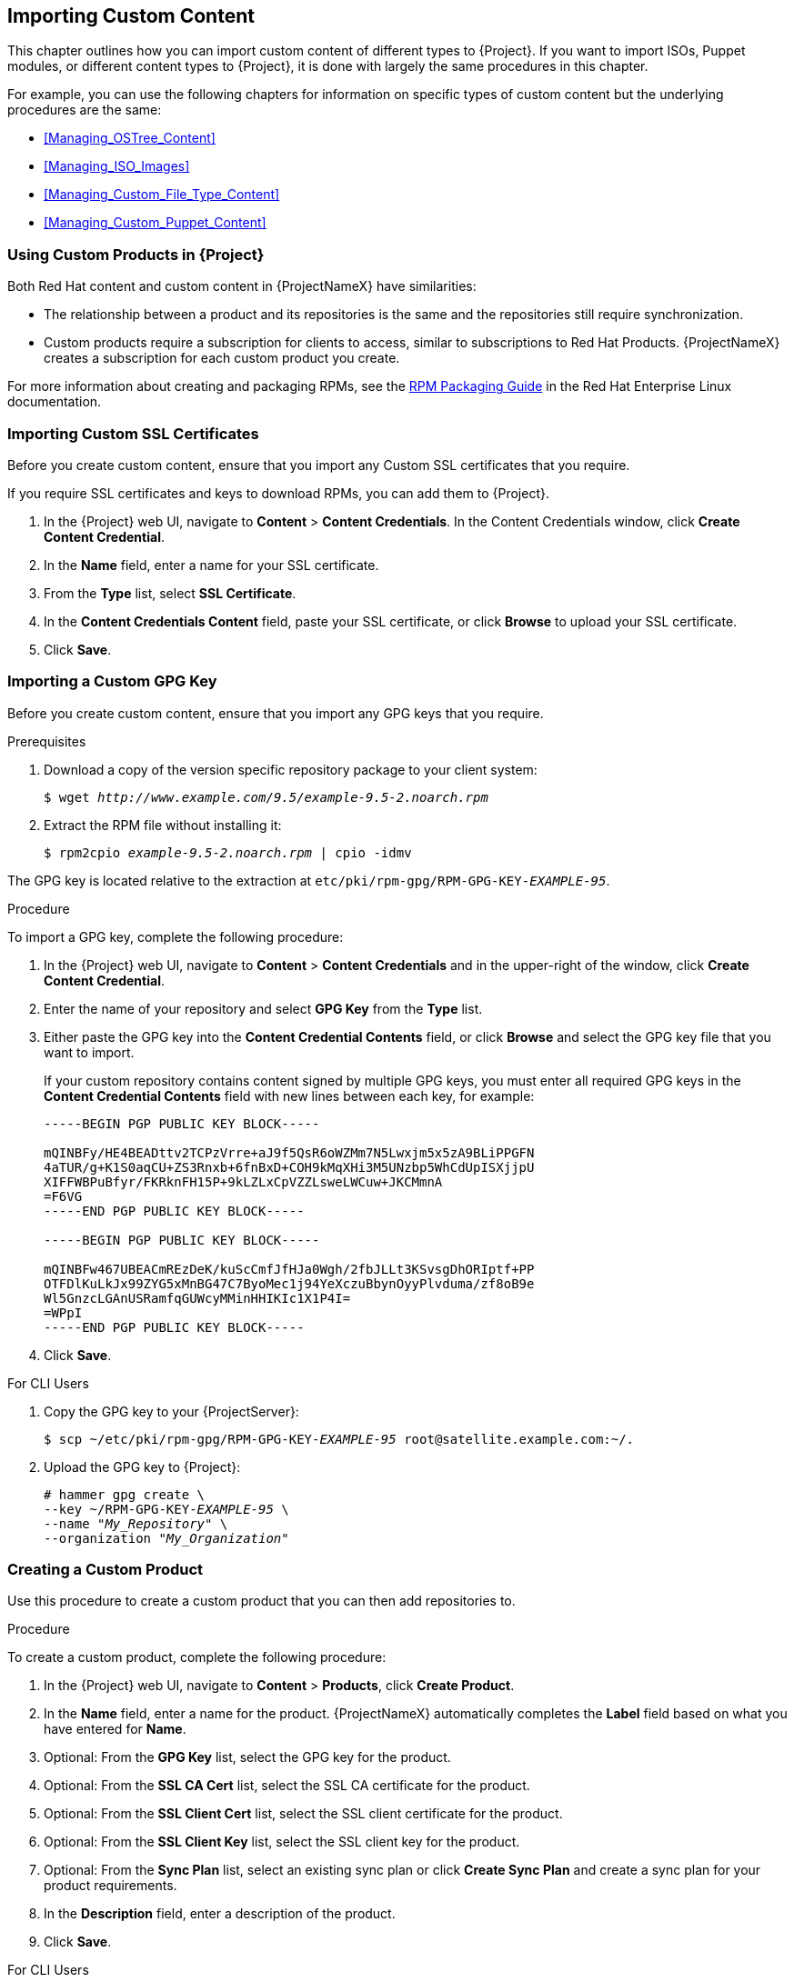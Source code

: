 [[Importing_Custom_Content]]
== Importing Custom Content

This chapter outlines how you can import custom content of different types to {Project}. If you want to import ISOs, Puppet modules, or different content types to {Project}, it is done with largely the same procedures in this chapter.

For example, you can use the following chapters for information on specific types of custom content but the underlying procedures are the same:

* xref:Managing_OSTree_Content[]
* xref:Managing_ISO_Images[]
* xref:Managing_Custom_File_Type_Content[]
* xref:Managing_Custom_Puppet_Content[]

[[Using_Custom_Products_in_Satellite]]
=== Using Custom Products in {Project}

Both Red Hat content and custom content in {ProjectNameX} have similarities:

  - The relationship between a product and its repositories is the same and the repositories still require synchronization.
  - Custom products require a subscription for clients to access, similar to subscriptions to Red Hat Products. {ProjectNameX} creates a subscription for each custom product you create.

For more information about creating and packaging RPMs, see the https://access.redhat.com/documentation/en-us/red_hat_enterprise_linux/7/html-single/rpm_packaging_guide/[RPM Packaging Guide] in the Red{nbsp}Hat Enterprise Linux documentation.

[[Importing_Custom_Content-Importing_Custom_SSL_Certificates]]
=== Importing Custom SSL Certificates

Before you create custom content, ensure that you import any Custom SSL certificates that you require.

If you require SSL certificates and keys to download RPMs, you can add them to {Project}.

. In the {Project} web UI, navigate to *Content* > *Content Credentials*. In the Content Credentials window, click *Create Content Credential*.
. In the *Name* field, enter a name for your SSL certificate.
. From the *Type* list, select *SSL Certificate*.
. In the *Content Credentials Content* field, paste your SSL certificate, or click *Browse* to upload your SSL certificate.
. Click *Save*.


[[Importing_Custom_Content-Importing_a_Custom_GPG_Key]]
=== Importing a Custom GPG Key

Before you create custom content, ensure that you import any GPG keys that you require.

.Prerequisites

. Download a copy of the version specific repository package to your client system:
+
[options="nowrap" subs="+quotes"]
----
$ wget _http://www.example.com/9.5/example-9.5-2.noarch.rpm_
----
+
. Extract the RPM file without installing it:
+
[options="nowrap" subs="+quotes"]
----
$ rpm2cpio _example-9.5-2.noarch.rpm_ | cpio -idmv
----

The GPG key is located relative to the extraction at `etc/pki/rpm-gpg/RPM-GPG-KEY-_EXAMPLE-95_`.

.Procedure

To import a GPG key, complete the following procedure:

. In the {Project} web UI, navigate to *Content* > *Content Credentials* and in the upper-right of the window, click *Create Content Credential*.
. Enter the name of your repository and select *GPG Key* from the *Type* list.
. Either paste the GPG key into the *Content Credential Contents* field, or click *Browse* and select the GPG key file that you want to import.
+
If your custom repository contains content signed by multiple GPG keys, you must enter all required GPG keys in the *Content Credential Contents* field with new lines between each key, for example:
+
----
-----BEGIN PGP PUBLIC KEY BLOCK-----

mQINBFy/HE4BEADttv2TCPzVrre+aJ9f5QsR6oWZMm7N5Lwxjm5x5zA9BLiPPGFN
4aTUR/g+K1S0aqCU+ZS3Rnxb+6fnBxD+COH9kMqXHi3M5UNzbp5WhCdUpISXjjpU
XIFFWBPuBfyr/FKRknFH15P+9kLZLxCpVZZLsweLWCuw+JKCMmnA
=F6VG
-----END PGP PUBLIC KEY BLOCK-----

-----BEGIN PGP PUBLIC KEY BLOCK-----

mQINBFw467UBEACmREzDeK/kuScCmfJfHJa0Wgh/2fbJLLt3KSvsgDhORIptf+PP
OTFDlKuLkJx99ZYG5xMnBG47C7ByoMec1j94YeXczuBbynOyyPlvduma/zf8oB9e
Wl5GnzcLGAnUSRamfqGUWcyMMinHHIKIc1X1P4I=
=WPpI
-----END PGP PUBLIC KEY BLOCK-----
----
. Click *Save*.

.For CLI Users

. Copy the GPG key to your {ProjectServer}:
+
[options="nowrap" subs="+quotes"]
----
$ scp ~/etc/pki/rpm-gpg/RPM-GPG-KEY-_EXAMPLE-95_ root@satellite.example.com:~/.
----
+
. Upload the GPG key to {Project}:
+
[options="nowrap" subs="+quotes"]
----
# hammer gpg create \
--key ~/RPM-GPG-KEY-_EXAMPLE-95_ \
--name "_My_Repository_" \
--organization "_My_Organization_"
----

[[Importing_Custom_Content-Creating_a_Custom_Product]]
=== Creating a Custom Product

Use this procedure to create a custom product that you can then add repositories to.

.Procedure

To create a custom product, complete the following procedure:

. In the {Project} web UI, navigate to *Content* > *Products*, click *Create Product*.
. In the *Name* field, enter a name for the product. {ProjectNameX} automatically completes the *Label* field based on what you have entered for *Name*.
. Optional: From the *GPG Key* list, select the GPG key for the product.
. Optional: From the *SSL CA Cert* list, select the SSL CA certificate for the product.
. Optional: From the *SSL Client Cert* list, select the SSL client certificate for the product.
. Optional: From the *SSL Client Key* list, select the SSL client key for the product.
. Optional: From the *Sync Plan* list, select an existing sync plan or click *Create Sync Plan* and create a sync plan for your product requirements.
. In the *Description* field, enter a description of the product.
. Click *Save*.

.For CLI Users

To create the product, enter the following command:

[options="nowrap" subs="+quotes"]
----
# hammer product create \
--name "_My_Product_" \
--sync-plan "_Example Plan_" \
--description "_Content from My Repositories_" \
--organization "_My_Organization_"
----

[[Importing_Custom_Content-Creating_a_Custom_RPM_Repository]]
=== Adding a Custom RPM Repository

Use this procedure to add a custom RPM repository in {Project}.

The Products window in the {Project} web UI also provides a *Repo Discovery* function that finds all repositories from a URL and you can select which ones to add to your custom product. For example, you can use the *Repo Discovery* to search, for example, `http://yum.postgresql.org/9.5/redhat/` and list all repositories for different Red Hat Enterprise Linux versions and architectures. This helps users save time importing multiple repositories from a single source.

.Support for Custom RPMs
Red Hat does not support the upstream RPMs directly from third-party sites. These RPMs are used to demonstrate the synchronization process. For any issues with these RPMs, contact the third-party developers.

.Procedure

. In the {Project} web UI, navigate to *Content* > *Products* and select the product that you want to use, and then click *Create Repository*.
. In the *Name* field, enter a name for the repository. {ProjectNameX} automatically completes the *Label* field based on what you have entered for *Name*.
. From the *Type* list, select the type of repository. You can select either a repository for RPM files (`yum`), Puppet modules (`puppet`), or Docker images (`docker`).
. In the *URL* field, enter the URL of the external repository to use as a source.
. From the *Download Policy* list, select the type of synchronization {ProjectServer} performs.
. Ensure that the *Mirror on Sync* check box is selected. This ensures that the content that is no longer part of the upstream repository is removed during synchronization.
. From the *Checksum* list, select the checksum type for the repository.
. Optional: If you want, you can clear the *Publish via HTTP* check box to disable this repository from publishing through HTTP.
. Optional: From the *GPG Key* list, select the GPG key for the product.
. Click *Save*.

If you want to perform an immediate synchronization, in your product window, click *Sync Now*.

.For CLI Users

. Enter the following command to create the repository:
+
[options="nowrap" subs="+quotes"]
----
# hammer repository create \
--name "_My_Repository_" \
--content-type "yum" \
--publish-via-http true \
--url _http://yum.postgresql.org/9.5/redhat/rhel-7-x86_64/_ \
--gpg-key "_My_Repository_" \
--product "_My_Product_" \
--organization "_My_Organization_"
----
+
. Synchronize the repository:
+
[options="nowrap" subs="+quotes"]
----
# hammer repository synchronize \
--name "_My_Repository_" \
--product "_My Product_" \
--organization "_My_Organization_"
----

[[uploading-content-to-a-custom-rpm-repository]]
=== Uploading Content to a Custom RPM Repository

You can upload individual RPMs and source RPMs to a custom RPM repository. You can upload RPMs using the {Project} web UI or the Hammer CLI. You must use the Hammer CLI to upload source RPMs.

.Procedure

. In the {Project} web UI, click *Content* > *Products*.
. Click the name of the custom Product.
. In the *Repositories* tab, click the name of the custom RPM repository.
. Under *Upload Package*, click *Browse...* and select the RPM you want to upload.
. Click *Upload*.

To view all RPMs in this repository, click the number next to *Packages* under *Content Counts*.

.For CLI Users

* Enter the following command to upload an RPM:
+
[options="nowrap" subs="+quotes,verbatim"]
----
# hammer repository upload-content \
--id _repo_ID_ \
--path __/path/to/example-package.rpm__
----

* Enter the following command to upload a source RPM:
+
[options="nowrap" subs="+quotes,verbatim"]
----
# hammer repository upload-content \
--content-type srpm \
--id _repo_ID_ \
--path __/path/to/example-package.src.rpm__
----
+
When the upload is complete, you can view information about a source RPM by using the commands `hammer srpm list` and `hammer srpm info --id _srpm_ID_`.
